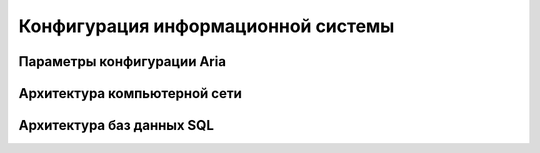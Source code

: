 .. _config_rv:

Конфигурация информационной системы
===================================

Параметры конфигурации **Aria**
-------------------------------



Архитектура компьютерной сети
-----------------------------


Архитектура баз данных SQL
--------------------------
